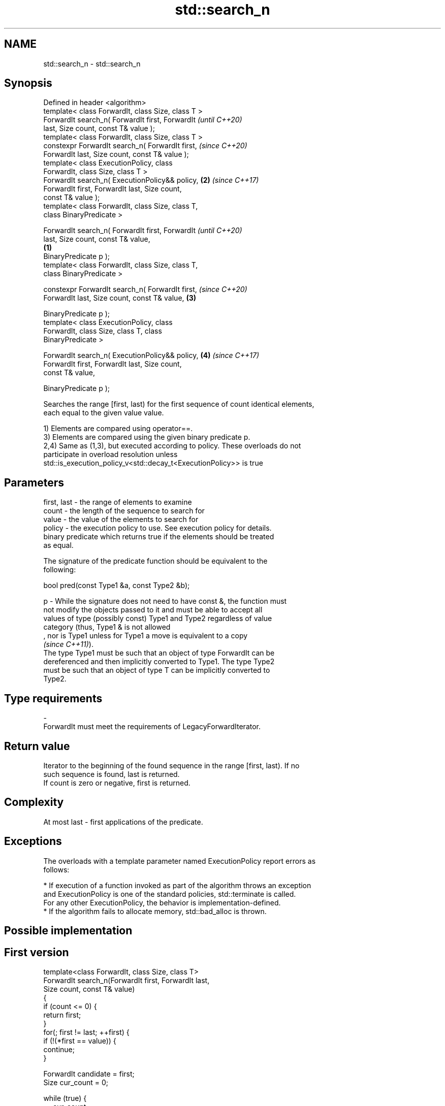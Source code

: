 .TH std::search_n 3 "2019.08.27" "http://cppreference.com" "C++ Standard Libary"
.SH NAME
std::search_n \- std::search_n

.SH Synopsis
   Defined in header <algorithm>
   template< class ForwardIt, class Size, class T >
   ForwardIt search_n( ForwardIt first, ForwardIt           \fI(until C++20)\fP
   last, Size count, const T& value );
   template< class ForwardIt, class Size, class T >
   constexpr ForwardIt search_n( ForwardIt first,           \fI(since C++20)\fP
   ForwardIt last, Size count, const T& value );
   template< class ExecutionPolicy, class
   ForwardIt, class Size, class T >
   ForwardIt search_n( ExecutionPolicy&& policy,        \fB(2)\fP \fI(since C++17)\fP
   ForwardIt first, ForwardIt last, Size count,
   const T& value );
   template< class ForwardIt, class Size, class T,
   class BinaryPredicate >

   ForwardIt search_n( ForwardIt first, ForwardIt                         \fI(until C++20)\fP
   last, Size count, const T& value,
                                                    \fB(1)\fP
   BinaryPredicate p );
   template< class ForwardIt, class Size, class T,
   class BinaryPredicate >

   constexpr ForwardIt search_n( ForwardIt first,                         \fI(since C++20)\fP
   ForwardIt last, Size count, const T& value,          \fB(3)\fP

   BinaryPredicate p );
   template< class ExecutionPolicy, class
   ForwardIt, class Size, class T, class
   BinaryPredicate >

   ForwardIt search_n( ExecutionPolicy&& policy,            \fB(4)\fP           \fI(since C++17)\fP
   ForwardIt first, ForwardIt last, Size count,
   const T& value,

   BinaryPredicate p );

   Searches the range [first, last) for the first sequence of count identical elements,
   each equal to the given value value.

   1) Elements are compared using operator==.
   3) Elements are compared using the given binary predicate p.
   2,4) Same as (1,3), but executed according to policy. These overloads do not
   participate in overload resolution unless
   std::is_execution_policy_v<std::decay_t<ExecutionPolicy>> is true

.SH Parameters

   first, last - the range of elements to examine
   count       - the length of the sequence to search for
   value       - the value of the elements to search for
   policy      - the execution policy to use. See execution policy for details.
                 binary predicate which returns true if the elements should be treated
                 as equal.

                 The signature of the predicate function should be equivalent to the
                 following:

                 bool pred(const Type1 &a, const Type2 &b);

   p           - While the signature does not need to have const &, the function must
                 not modify the objects passed to it and must be able to accept all
                 values of type (possibly const) Type1 and Type2 regardless of value
                 category (thus, Type1 & is not allowed
                 , nor is Type1 unless for Type1 a move is equivalent to a copy
                 \fI(since C++11)\fP).
                 The type Type1 must be such that an object of type ForwardIt can be
                 dereferenced and then implicitly converted to Type1. The type Type2
                 must be such that an object of type T can be implicitly converted to
                 Type2. 
.SH Type requirements
   -
   ForwardIt must meet the requirements of LegacyForwardIterator.

.SH Return value

   Iterator to the beginning of the found sequence in the range [first, last). If no
   such sequence is found, last is returned.
   If count is zero or negative, first is returned.

.SH Complexity

   At most last - first applications of the predicate.

.SH Exceptions

   The overloads with a template parameter named ExecutionPolicy report errors as
   follows:

     * If execution of a function invoked as part of the algorithm throws an exception
       and ExecutionPolicy is one of the standard policies, std::terminate is called.
       For any other ExecutionPolicy, the behavior is implementation-defined.
     * If the algorithm fails to allocate memory, std::bad_alloc is thrown.

.SH Possible implementation

.SH First version
   template<class ForwardIt, class Size, class T>
   ForwardIt search_n(ForwardIt first, ForwardIt last,
                       Size count, const T& value)
   {
       if (count <= 0) {
           return first;
       }
       for(; first != last; ++first) {
           if (!(*first == value)) {
               continue;
           }

           ForwardIt candidate = first;
           Size cur_count = 0;

           while (true) {
               ++cur_count;
               if (cur_count >= count) {
                   // success
                   return candidate;
               }
               ++first;
               if (first == last) {
                   // exhausted the list
                   return last;
               }
               if (!(*first == value)) {
                   // too few in a row
                   break;
               }
           }
       }
       return last;
   }
.SH Second version
   template<class ForwardIt, class Size, class T, class BinaryPredicate>
   ForwardIt search_n(ForwardIt first, ForwardIt last,
                       Size count, const T& value, BinaryPredicate p)
   {
       if (count <= 0) {
           return first;
       }
       for(; first != last; ++first) {
           if (!p(*first, value)) {
               continue;
           }

           ForwardIt candidate = first;
           Size cur_count = 0;

           while (true) {
               ++cur_count;
               if (cur_count >= count) {
                   // success
                   return candidate;
               }
               ++first;
               if (first == last) {
                   // exhausted the list
                   return last;
               }
               if (!p(*first, value)) {
                   // too few in a row
                   break;
               }
           }
       }
       return last;
   }

.SH Example

   
// Run this code

 #include <iostream>
 #include <algorithm>
 #include <iterator>

 template <class Container, class Size, class T>
 bool consecutive_values(const Container& c, Size count, const T& v)
 {
   return std::search_n(std::begin(c),std::end(c),count,v) != std::end(c);
 }

 int main()
 {
    const char sequence[] = "1001010100010101001010101";

    std::cout << std::boolalpha;
    std::cout << "Has 4 consecutive zeros: "
              << consecutive_values(sequence,4,'0') << '\\n';
    std::cout << "Has 3 consecutive zeros: "
              << consecutive_values(sequence,3,'0') << '\\n';
 }

.SH Output:

 Has 4 consecutive zeros: false
 Has 3 consecutive zeros: true

.SH See also

   find_end    finds the last sequence of elements in a certain range
               \fI(function template)\fP
   find
   find_if     finds the first element satisfying specific criteria
   find_if_not \fI(function template)\fP
   \fI(C++11)\fP
   search      searches for a range of elements
               \fI(function template)\fP

